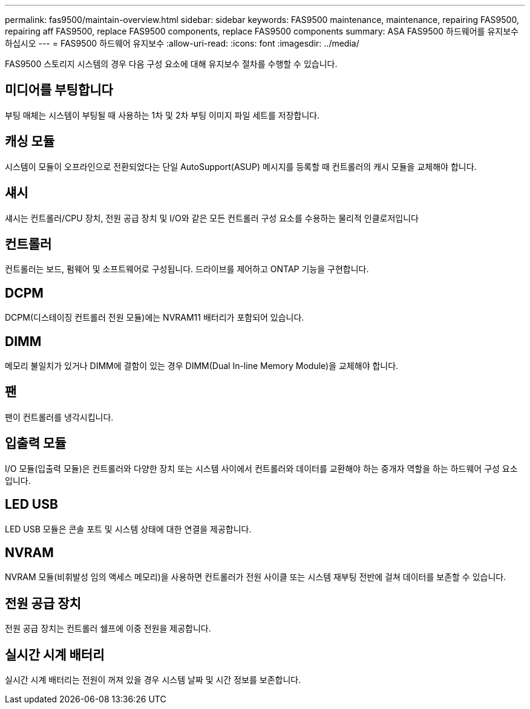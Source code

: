 ---
permalink: fas9500/maintain-overview.html 
sidebar: sidebar 
keywords: FAS9500 maintenance, maintenance, repairing FAS9500, repairing aff FAS9500, replace FAS9500 components, replace FAS9500 components 
summary: ASA FAS9500 하드웨어를 유지보수하십시오 
---
= FAS9500 하드웨어 유지보수
:allow-uri-read: 
:icons: font
:imagesdir: ../media/


[role="lead"]
FAS9500 스토리지 시스템의 경우 다음 구성 요소에 대해 유지보수 절차를 수행할 수 있습니다.



== 미디어를 부팅합니다

부팅 매체는 시스템이 부팅될 때 사용하는 1차 및 2차 부팅 이미지 파일 세트를 저장합니다.



== 캐싱 모듈

시스템이 모듈이 오프라인으로 전환되었다는 단일 AutoSupport(ASUP) 메시지를 등록할 때 컨트롤러의 캐시 모듈을 교체해야 합니다.



== 섀시

섀시는 컨트롤러/CPU 장치, 전원 공급 장치 및 I/O와 같은 모든 컨트롤러 구성 요소를 수용하는 물리적 인클로저입니다



== 컨트롤러

컨트롤러는 보드, 펌웨어 및 소프트웨어로 구성됩니다. 드라이브를 제어하고 ONTAP 기능을 구현합니다.



== DCPM

DCPM(디스테이징 컨트롤러 전원 모듈)에는 NVRAM11 배터리가 포함되어 있습니다.



== DIMM

메모리 불일치가 있거나 DIMM에 결함이 있는 경우 DIMM(Dual In-line Memory Module)을 교체해야 합니다.



== 팬

팬이 컨트롤러를 냉각시킵니다.



== 입출력 모듈

I/O 모듈(입출력 모듈)은 컨트롤러와 다양한 장치 또는 시스템 사이에서 컨트롤러와 데이터를 교환해야 하는 중개자 역할을 하는 하드웨어 구성 요소입니다.



== LED USB

LED USB 모듈은 콘솔 포트 및 시스템 상태에 대한 연결을 제공합니다.



== NVRAM

NVRAM 모듈(비휘발성 임의 액세스 메모리)을 사용하면 컨트롤러가 전원 사이클 또는 시스템 재부팅 전반에 걸쳐 데이터를 보존할 수 있습니다.



== 전원 공급 장치

전원 공급 장치는 컨트롤러 쉘프에 이중 전원을 제공합니다.



== 실시간 시계 배터리

실시간 시계 배터리는 전원이 꺼져 있을 경우 시스템 날짜 및 시간 정보를 보존합니다.
